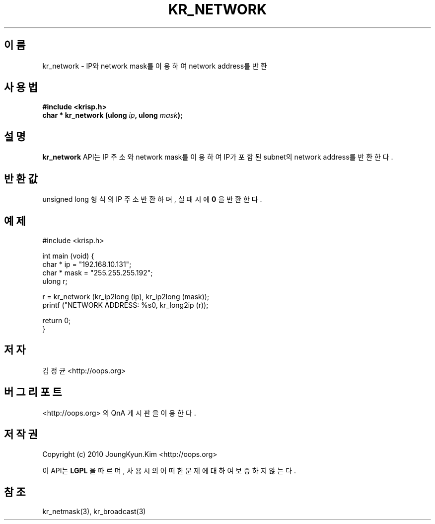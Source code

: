 .TH KR_NETWORK 3 "08 Jun 2010"
.UC 4

.SH 이름
kr_network \- IP와 network mask를 이용하여 network address를 반환

.SH 사용법
.BI "#include <krisp.h>"
.br
.BI "char * kr_network (ulong " ip ", ulong " mask ");"

.SH 설명
.BI kr_network
API는 IP 주소와 network mask를 이용하여 IP가 포함된 subnet의 network address를 반환한다.

.SH 반환값
.PP
unsigned long 형식의 IP 주소 반환하며, 실패시에
.BI 0
을 반환한다.

.SH 예제
.nf
#include <krisp.h>

int main (void) {
    char * ip = "192.168.10.131";
    char * mask = "255.255.255.192";
    ulong r;

    r = kr_network (kr_ip2long (ip), kr_ip2long (mask));
    printf ("NETWORK ADDRESS: %s\n", kr_long2ip (r));

    return 0;
}
.fi

.SH 저자
김정균 <http://oops.org>

.SH 버그 리포트
<http://oops.org> 의 QnA 게시판을 이용한다.

.SH 저작권
Copyright (c) 2010 JoungKyun.Kim <http://oops.org>

이 API는 
.BI LGPL
을 따르며, 사용시의 어떠한 문제에 대하여 보증하지 않는다.

.SH 참조
kr_netmask(3), kr_broadcast(3)
